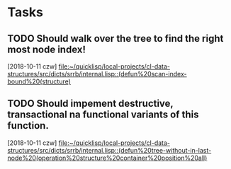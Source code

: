 * Tasks
** TODO Should walk over the tree to find the right most node index!
   [2018-10-11 czw]
   [[file:~/quicklisp/local-projects/cl-data-structures/src/dicts/srrb/internal.lisp::(defun%20scan-index-bound%20(structure)]]
** TODO Should impement destructive, transactional na functional variants of this function.
   [2018-10-11 czw]
   [[file:~/quicklisp/local-projects/cl-data-structures/src/dicts/srrb/internal.lisp::(defun%20tree-without-in-last-node%20(operation%20structure%20container%20position%20all)]]
